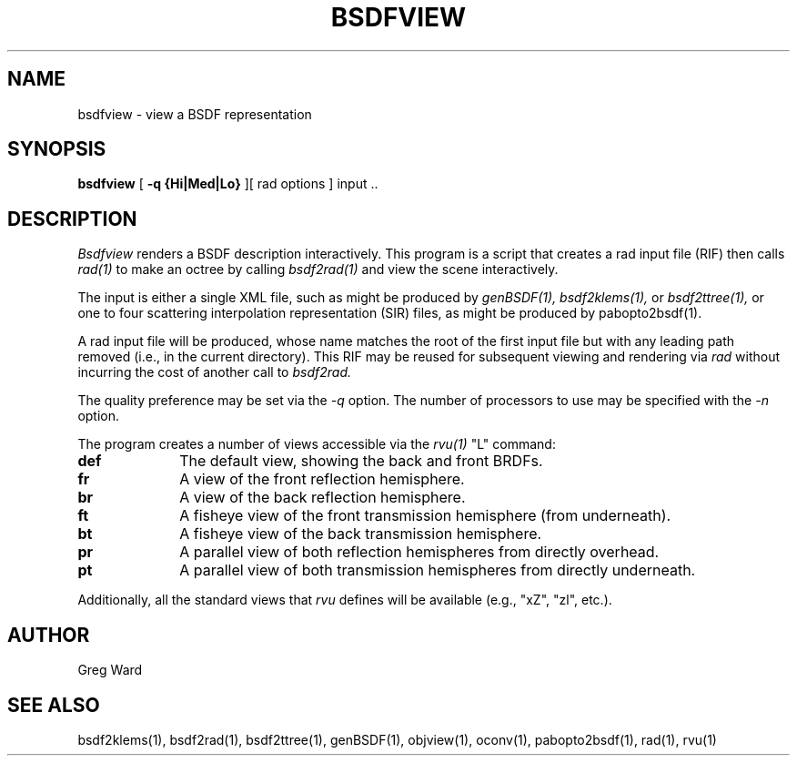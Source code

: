 .\" RCSid "$Id$"
.TH BSDFVIEW 1 8/11/2017 RADIANCE
.SH NAME
bsdfview - view a BSDF representation
.SH SYNOPSIS
.B bsdfview
[
.B "\-q {Hi|Med|Lo}"
][
rad options
]
input ..
.br
.SH DESCRIPTION
.I Bsdfview
renders a BSDF description interactively.
This program is a script that creates a rad input file (RIF) 
then calls
.I rad(1)
to make an octree by calling
.I bsdf2rad(1)
and view the scene interactively.
.PP
The input is either a single XML file, such as might be produced by
.I genBSDF(1),
.I bsdf2klems(1),
or
.I bsdf2ttree(1),
or one to four scattering interpolation representation (SIR) files, as
might be produced by
pabopto2bsdf(1).
.PP
A rad input file will be produced, whose name matches the root of
the first input file but with any leading path removed (i.e., in
the current directory).
This RIF may be reused for subsequent viewing and rendering via
.I rad
without incurring the cost of another call to
.I bsdf2rad.
.PP
The quality preference may be set via the
.I \-q
option.
The number of processors to use may be specified with the 
.I \-n
option.
.PP
The program creates a number of views accessible via the
.I rvu(1)
"L" command:
.TP 10n
.BR def
The default view, showing the back and front BRDFs.
.TP
.BR fr
A view of the front reflection hemisphere.
.TP
.BR br
A view of the back reflection hemisphere.
.TP
.BR ft
A fisheye view of the front transmission hemisphere (from underneath).
.TP
.BR bt
A fisheye view of the back transmission hemisphere.
.TP
.BR pr
A parallel view of both reflection hemispheres from directly overhead.
.TP
.BR pt
A parallel view of both transmission hemispheres from directly underneath.
.PP
Additionally, all the standard views that
.I rvu
defines will be available (e.g., "xZ", "zl", etc.).
.SH AUTHOR
Greg Ward
.SH "SEE ALSO"
bsdf2klems(1), bsdf2rad(1), bsdf2ttree(1), genBSDF(1),
objview(1), oconv(1), pabopto2bsdf(1), rad(1), rvu(1)
